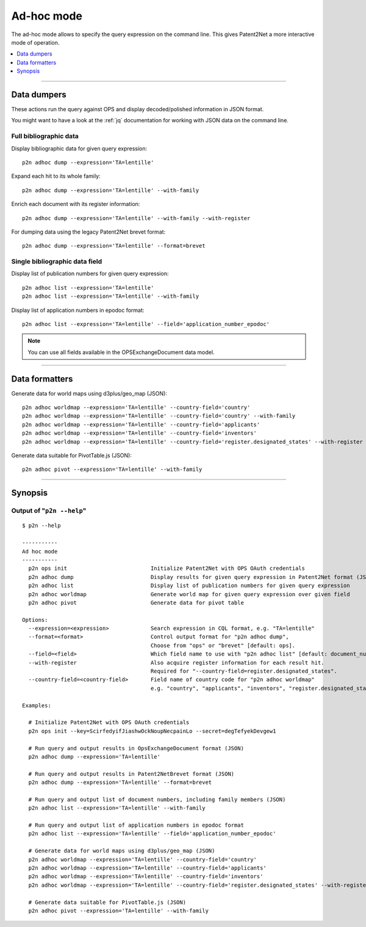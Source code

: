 ###########
Ad-hoc mode
###########

The ad-hoc mode allows to specify the query expression on the command line.
This gives Patent2Net a more interactive mode of operation.

.. contents::
   :local:
   :depth: 1


----


************
Data dumpers
************
These actions run the query against OPS and display decoded/polished information in JSON format.

You might want to have a look at the :ref:`jq` documentation for working with JSON data on the command line.


Full bibliographic data
=======================
Display bibliographic data for given query expression::

    p2n adhoc dump --expression='TA=lentille'

Expand each hit to its whole family::

    p2n adhoc dump --expression='TA=lentille' --with-family

Enrich each document with its register information::

    p2n adhoc dump --expression='TA=lentille' --with-family --with-register

For dumping data using the legacy Patent2Net brevet format::

    p2n adhoc dump --expression='TA=lentille' --format=brevet


Single bibliographic data field
===============================
Display list of publication numbers for given query expression::

    p2n adhoc list --expression='TA=lentille'
    p2n adhoc list --expression='TA=lentille' --with-family

Display list of application numbers in epodoc format::

      p2n adhoc list --expression='TA=lentille' --field='application_number_epodoc'

.. note:: You can use all fields available in the OPSExchangeDocument data model.


----


***************
Data formatters
***************

Generate data for world maps using d3plus/geo_map (JSON)::

    p2n adhoc worldmap --expression='TA=lentille' --country-field='country'
    p2n adhoc worldmap --expression='TA=lentille' --country-field='country' --with-family
    p2n adhoc worldmap --expression='TA=lentille' --country-field='applicants'
    p2n adhoc worldmap --expression='TA=lentille' --country-field='inventors'
    p2n adhoc worldmap --expression='TA=lentille' --country-field='register.designated_states' --with-register


Generate data suitable for PivotTable.js (JSON)::

    p2n adhoc pivot --expression='TA=lentille' --with-family


----


********
Synopsis
********


Output of "``p2n --help``"
==========================
::

    $ p2n --help

    -----------
    Ad hoc mode
    -----------
      p2n ops init                          Initialize Patent2Net with OPS OAuth credentials
      p2n adhoc dump                        Display results for given query expression in Patent2Net format (JSON)
      p2n adhoc list                        Display list of publication numbers for given query expression
      p2n adhoc worldmap                    Generate world map for given query expression over given field
      p2n adhoc pivot                       Generate data for pivot table

    Options:
      --expression=<expression>             Search expression in CQL format, e.g. "TA=lentille"
      --format=<format>                     Control output format for "p2n adhoc dump",
                                            Choose from "ops" or "brevet" [default: ops].
      --field=<field>                       Which field name to use with "p2n adhoc list" [default: document_number].
      --with-register                       Also acquire register information for each result hit.
                                            Required for "--country-field=register.designated_states".
      --country-field=<country-field>       Field name of country code for "p2n adhoc worldmap"
                                            e.g. "country", "applicants", "inventors", "register.designated_states"

    Examples:

      # Initialize Patent2Net with OPS OAuth credentials
      p2n ops init --key=ScirfedyifJiashwOckNoupNecpainLo --secret=degTefyekDevgew1

      # Run query and output results in OpsExchangeDocument format (JSON)
      p2n adhoc dump --expression='TA=lentille'

      # Run query and output results in Patent2NetBrevet format (JSON)
      p2n adhoc dump --expression='TA=lentille' --format=brevet

      # Run query and output list of document numbers, including family members (JSON)
      p2n adhoc list --expression='TA=lentille' --with-family

      # Run query and output list of application numbers in epodoc format
      p2n adhoc list --expression='TA=lentille' --field='application_number_epodoc'

      # Generate data for world maps using d3plus/geo_map (JSON)
      p2n adhoc worldmap --expression='TA=lentille' --country-field='country'
      p2n adhoc worldmap --expression='TA=lentille' --country-field='applicants'
      p2n adhoc worldmap --expression='TA=lentille' --country-field='inventors'
      p2n adhoc worldmap --expression='TA=lentille' --country-field='register.designated_states' --with-register

      # Generate data suitable for PivotTable.js (JSON)
      p2n adhoc pivot --expression='TA=lentille' --with-family
